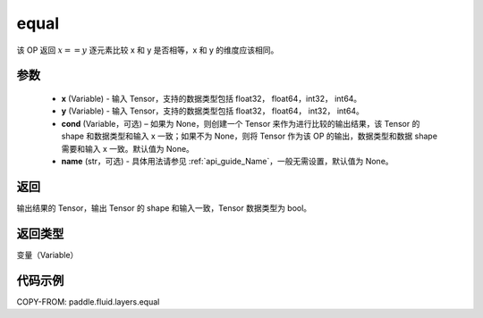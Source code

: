 .. _cn_api_fluid_layers_equal:

equal
-------------------------------

.. py:function:: paddle.fluid.layers.equal(x, y, cond=None, name=None)


该 OP 返回 :math:`x==y` 逐元素比较 x 和 y 是否相等，x 和 y 的维度应该相同。

参数
::::::::::::

    - **x** (Variable) - 输入 Tensor，支持的数据类型包括 float32， float64，int32， int64。
    - **y** (Variable) - 输入 Tensor，支持的数据类型包括 float32， float64， int32， int64。
    - **cond** (Variable，可选) – 如果为 None，则创建一个 Tensor 来作为进行比较的输出结果，该 Tensor 的 shape 和数据类型和输入 x 一致；如果不为 None，则将 Tensor 作为该 OP 的输出，数据类型和数据 shape 需要和输入 x 一致。默认值为 None。
    - **name** (str，可选) - 具体用法请参见 :ref:`api_guide_Name`，一般无需设置，默认值为 None。

返回
::::::::::::
输出结果的 Tensor，输出 Tensor 的 shape 和输入一致，Tensor 数据类型为 bool。

返回类型
::::::::::::
变量（Variable）

代码示例
::::::::::::

COPY-FROM: paddle.fluid.layers.equal
